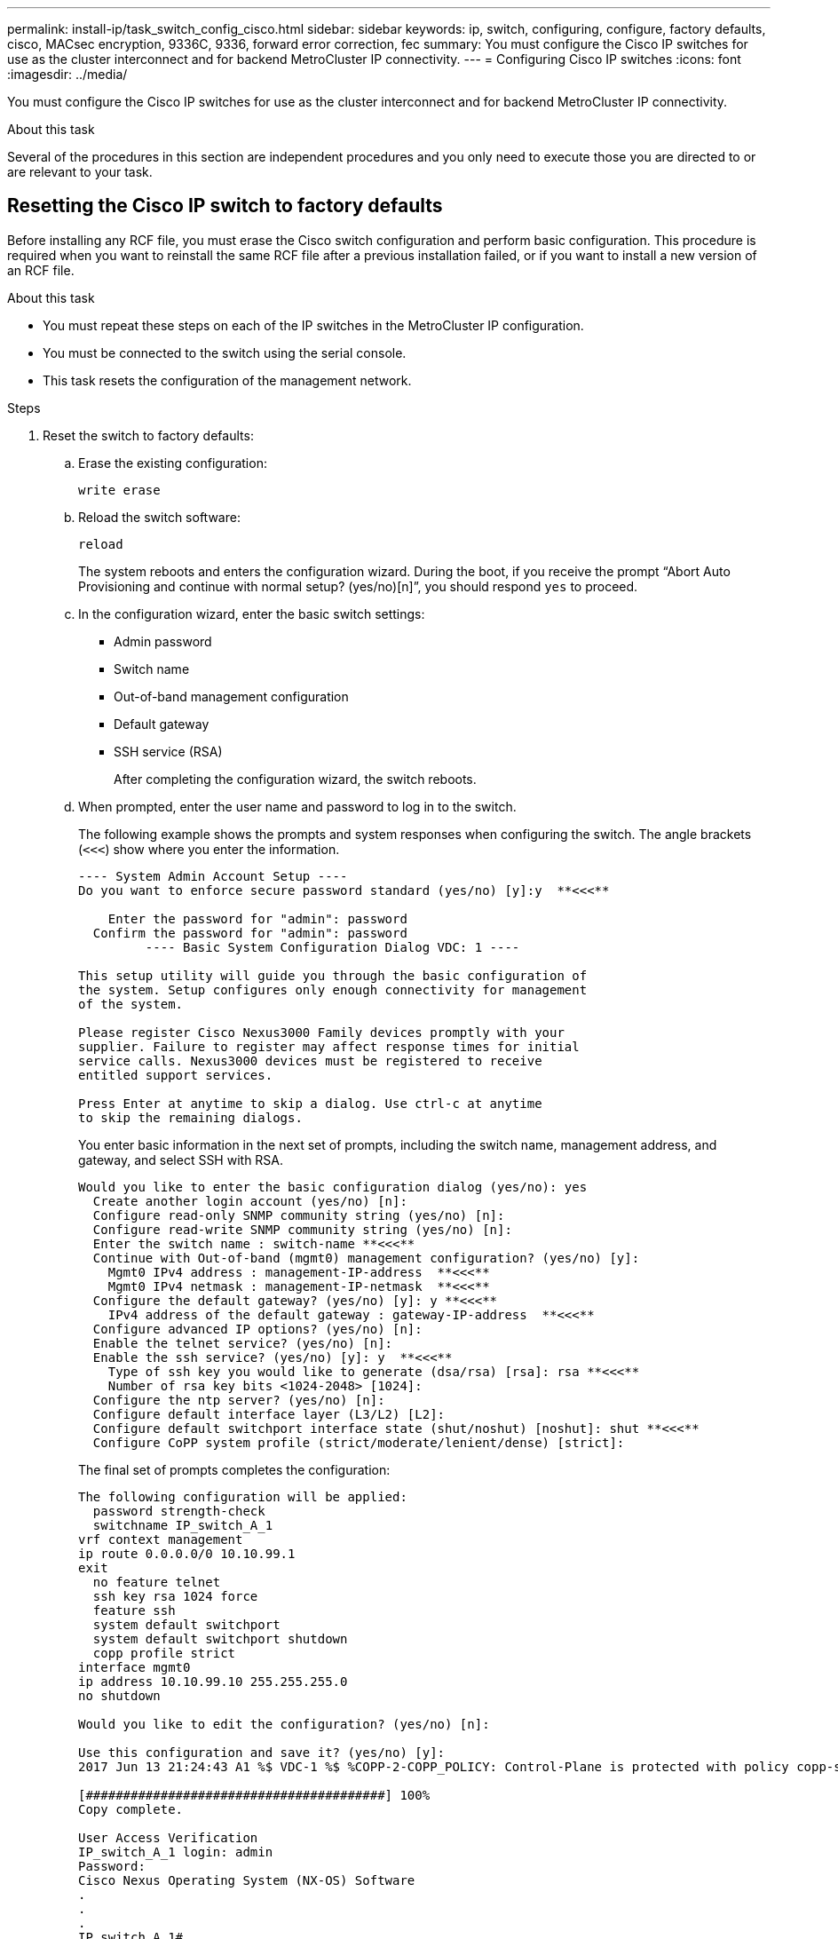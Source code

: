 ---
permalink: install-ip/task_switch_config_cisco.html
sidebar: sidebar
keywords:  ip, switch, configuring, configure, factory defaults, cisco, MACsec encryption, 9336C, 9336, forward error correction, fec
summary: You must configure the Cisco IP switches for use as the cluster interconnect and for backend MetroCluster IP connectivity.
---
= Configuring Cisco IP switches
:icons: font
:imagesdir: ../media/

[.lead]
You must configure the Cisco IP switches for use as the cluster interconnect and for backend MetroCluster IP connectivity.

.About this task

Several of the procedures in this section are independent procedures and you only need to execute those you are directed to or are relevant to your task.

== Resetting the Cisco IP switch to factory defaults

Before installing any RCF file, you must erase the Cisco switch configuration and perform basic configuration. This procedure is required when you want to reinstall the same RCF file after a previous installation failed, or if you want to install a new version of an RCF file.

.About this task

* You must repeat these steps on each of the IP switches in the MetroCluster IP configuration.
* You must be connected to the switch using the serial console.
* This task resets the configuration of the management network.

//ontap-metrocluster/issues/88 and BURT 1444675 2022.02.21


.Steps

. Reset the switch to factory defaults:
.. Erase the existing configuration:
+
`write erase`
.. Reload the switch software:
+
`reload`
+
The system reboots and enters the configuration wizard. During the boot, if you receive the prompt "`Abort Auto Provisioning and continue with normal setup? (yes/no)[n]`", you should respond `yes` to proceed.

 .. In the configuration wizard, enter the basic switch settings:
  *** Admin password
  *** Switch name
  *** Out-of-band management configuration
  *** Default gateway
  *** SSH service (RSA)
+
After completing the configuration wizard, the switch reboots.
 .. When prompted, enter the user name and password to log in to the switch.
+
The following example shows the prompts and system responses when configuring the switch. The angle brackets (`<<<`) show where you enter the information.
+
----
---- System Admin Account Setup ----
Do you want to enforce secure password standard (yes/no) [y]:y  **<<<**

    Enter the password for "admin": password
  Confirm the password for "admin": password
         ---- Basic System Configuration Dialog VDC: 1 ----

This setup utility will guide you through the basic configuration of
the system. Setup configures only enough connectivity for management
of the system.

Please register Cisco Nexus3000 Family devices promptly with your
supplier. Failure to register may affect response times for initial
service calls. Nexus3000 devices must be registered to receive
entitled support services.

Press Enter at anytime to skip a dialog. Use ctrl-c at anytime
to skip the remaining dialogs.
----
+
You enter basic information in the next set of prompts, including the switch name, management address, and gateway, and select SSH with RSA.
+
----
Would you like to enter the basic configuration dialog (yes/no): yes
  Create another login account (yes/no) [n]:
  Configure read-only SNMP community string (yes/no) [n]:
  Configure read-write SNMP community string (yes/no) [n]:
  Enter the switch name : switch-name **<<<**
  Continue with Out-of-band (mgmt0) management configuration? (yes/no) [y]:
    Mgmt0 IPv4 address : management-IP-address  **<<<**
    Mgmt0 IPv4 netmask : management-IP-netmask  **<<<**
  Configure the default gateway? (yes/no) [y]: y **<<<**
    IPv4 address of the default gateway : gateway-IP-address  **<<<**
  Configure advanced IP options? (yes/no) [n]:
  Enable the telnet service? (yes/no) [n]:
  Enable the ssh service? (yes/no) [y]: y  **<<<**
    Type of ssh key you would like to generate (dsa/rsa) [rsa]: rsa **<<<**
    Number of rsa key bits <1024-2048> [1024]:
  Configure the ntp server? (yes/no) [n]:
  Configure default interface layer (L3/L2) [L2]:
  Configure default switchport interface state (shut/noshut) [noshut]: shut **<<<**
  Configure CoPP system profile (strict/moderate/lenient/dense) [strict]:
----
+
The final set of prompts completes the configuration:
+
----
The following configuration will be applied:
  password strength-check
  switchname IP_switch_A_1
vrf context management
ip route 0.0.0.0/0 10.10.99.1
exit
  no feature telnet
  ssh key rsa 1024 force
  feature ssh
  system default switchport
  system default switchport shutdown
  copp profile strict
interface mgmt0
ip address 10.10.99.10 255.255.255.0
no shutdown

Would you like to edit the configuration? (yes/no) [n]:

Use this configuration and save it? (yes/no) [y]:
2017 Jun 13 21:24:43 A1 %$ VDC-1 %$ %COPP-2-COPP_POLICY: Control-Plane is protected with policy copp-system-p-policy-strict.

[########################################] 100%
Copy complete.

User Access Verification
IP_switch_A_1 login: admin
Password:
Cisco Nexus Operating System (NX-OS) Software
.
.
.
IP_switch_A_1#
----
. Save the configuration:
+
----
 IP_switch-A-1# copy running-config startup-config
----

. Reboot the switch and wait for the switch to reload:
+
----
 IP_switch-A-1# reload
----

. Repeat the previous steps on the other three switches in the MetroCluster IP configuration.

== Downloading and installing the Cisco switch NX-OS software

You must download the switch operating system file and RCF file to each switch in the MetroCluster IP configuration.

.About this task

This task requires file transfer software, such as FTP, TFTP, SFTP, or SCP, to copy the files to the switches.

These steps must be repeated on each of the IP switches in the MetroCluster IP configuration.

You must use the supported switch software version.

https://hwu.netapp.com[NetApp Hardware Universe]

.Steps

. Download the supported NX-OS software file.
+
link:https://software.cisco.com/download/home[Cisco Software Download^]
// BURT 1380522

. Copy the switch software to the switch:
+
`copy sftp://root@server-ip-address/tftpboot/NX-OS-file-name bootflash: vrf management`
+
In this example, the nxos.7.0.3.I4.6.bin file is copied from SFTP server 10.10.99.99 to the local bootflash:
+
----
IP_switch_A_1# copy sftp://root@10.10.99.99/tftpboot/nxos.7.0.3.I4.6.bin bootflash: vrf management
root@10.10.99.99's password: password
sftp> progress
Progress meter enabled
sftp> get   /tftpboot/nxos.7.0.3.I4.6.bin  /bootflash/nxos.7.0.3.I4.6.bin
Fetching /tftpboot/nxos.7.0.3.I4.6.bin to /bootflash/nxos.7.0.3.I4.6.bin
/tftpboot/nxos.7.0.3.I4.6.bin                 100%  666MB   7.2MB/s   01:32
sftp> exit
Copy complete, now saving to disk (please wait)...
----

. Verify on each switch that the switch NX-OS files are present in each switch's bootflash directory:
+
`dir bootflash:`
+
The following example shows that the files are present on IP_switch_A_1:
+
----
IP_switch_A_1# dir bootflash:
                  .
                  .
                  .
  698629632    Jun 13 21:37:44 2017  nxos.7.0.3.I4.6.bin
                  .
                  .
                  .

Usage for bootflash://sup-local
 1779363840 bytes used
13238841344 bytes free
15018205184 bytes total
IP_switch_A_1#
----

. Install the switch software:
+
`install all nxos bootflash:nxos.version-number.bin`
+
The switch will reload (reboot) automatically after the switch software has been installed.
+
The following example shows the software installation on IP_switch_A_1:
+
----
IP_switch_A_1# install all nxos bootflash:nxos.7.0.3.I4.6.bin
Installer will perform compatibility check first. Please wait.
Installer is forced disruptive

Verifying image bootflash:/nxos.7.0.3.I4.6.bin for boot variable "nxos".
[####################] 100% -- SUCCESS

Verifying image type.
[####################] 100% -- SUCCESS

Preparing "nxos" version info using image bootflash:/nxos.7.0.3.I4.6.bin.
[####################] 100% -- SUCCESS

Preparing "bios" version info using image bootflash:/nxos.7.0.3.I4.6.bin.
[####################] 100% -- SUCCESS       [####################] 100%            -- SUCCESS

Performing module support checks.            [####################] 100%            -- SUCCESS

Notifying services about system upgrade.     [####################] 100%            -- SUCCESS



Compatibility check is done:
Module  bootable          Impact  Install-type  Reason
------  --------  --------------  ------------  ------
     1       yes      disruptive         reset  default upgrade is not hitless



Images will be upgraded according to following table:
Module       Image   Running-Version(pri:alt)         New-Version   Upg-Required
------  ----------   ------------------------  ------------------   ------------
     1        nxos                7.0(3)I4(1)         7.0(3)I4(6)   yes
     1        bios         v04.24(04/21/2016)  v04.24(04/21/2016)   no


Switch will be reloaded for disruptive upgrade.
Do you want to continue with the installation (y/n)?  [n] y


Install is in progress, please wait.

Performing runtime checks.         [####################] 100%    -- SUCCESS

Setting boot variables.
[####################] 100% -- SUCCESS

Performing configuration copy.
[####################] 100% -- SUCCESS

Module 1: Refreshing compact flash and upgrading bios/loader/bootrom.
Warning: please do not remove or power off the module at this time.
[####################] 100% -- SUCCESS


Finishing the upgrade, switch will reboot in 10 seconds.
IP_switch_A_1#
----

. Wait for the switch to reload and then log in to the switch.
+
After the switch has rebooted the login prompt is displayed:
+
----
User Access Verification
IP_switch_A_1 login: admin
Password:
Cisco Nexus Operating System (NX-OS) Software
TAC support: http://www.cisco.com/tac
Copyright (C) 2002-2017, Cisco and/or its affiliates.
All rights reserved.
.
.
.
MDP database restore in progress.
IP_switch_A_1#

The switch software is now installed.
----

. Verify that the switch software has been installed: +
`show version`
+
The following example shows the output:
+
----
IP_switch_A_1# show version
Cisco Nexus Operating System (NX-OS) Software
TAC support: http://www.cisco.com/tac
Copyright (C) 2002-2017, Cisco and/or its affiliates.
All rights reserved.
.
.
.

Software
  BIOS: version 04.24
  NXOS: version 7.0(3)I4(6)   **<<< switch software version**
  BIOS compile time:  04/21/2016
  NXOS image file is: bootflash:///nxos.7.0.3.I4.6.bin
  NXOS compile time:  3/9/2017 22:00:00 [03/10/2017 07:05:18]


Hardware
  cisco Nexus 3132QV Chassis
  Intel(R) Core(TM) i3- CPU @ 2.50GHz with 16401416 kB of memory.
  Processor Board ID FOC20123GPS

  Device name: A1
  bootflash:   14900224 kB
  usb1:               0 kB (expansion flash)

Kernel uptime is 0 day(s), 0 hour(s), 1 minute(s), 49 second(s)

Last reset at 403451 usecs after  Mon Jun 10 21:43:52 2017

  Reason: Reset due to upgrade
  System version: 7.0(3)I4(1)
  Service:

plugin
  Core Plugin, Ethernet Plugin
IP_switch_A_1#
----

. Repeat these steps on the remaining three IP switches in the MetroCluster IP configuration.

== Downloading and installing the Cisco IP RCF files

You must generate and install the RCF file to each switch in the MetroCluster IP configuration.

.About this task

This task requires file transfer software, such as FTP, TFTP, SFTP, or SCP, to copy the files to the switches.

These steps must be repeated on each of the IP switches in the MetroCluster IP configuration.

You must use the supported switch software version.

https://hwu.netapp.com[NetApp Hardware Universe]

There are four RCF files, one for each of the four switches in the MetroCluster IP configuration. You must use the correct RCF files for the switch model you are using.

|===

h| Switch h| RCF file

a|
IP_switch_A_1
a|
NX3232_v1.80_Switch-A1.txt
a|
IP_switch_A_2
a|
NX3232_v1.80_Switch-A2.txt
a|
IP_switch_B_1
a|
NX3232_v1.80_Switch-B1.txt
a|
IP_switch_B_2
a|
NX3232_v1.80_Switch-B2.txt
|===

.Steps

. Generate the Cisco RCF files for MetroCluster IP.

.. Download the https://mysupport.netapp.com/site/tools/tool-eula/rcffilegenerator[RcfFileGenerator for MetroCluster IP^]

.. Generate the RCF file for your configuration using the RcfFileGenerator for MetroCluster IP.
+
NOTE: Modifications to the RCF files after download are not supported.

. Copy the RCF files to the switches:
.. Copy the RCF files to the first switch:
+
`copy sftp://root@FTP-server-IP-address/tftpboot/switch-specific-RCF bootflash: vrf management`
+
In this example, the NX3232_v1.80_Switch-A1.txt RCF file is copied from the SFTP server at 10.10.99.99 to the local bootflash. You must use the IP address of your TFTP/SFTP server and the file name of the RCF file that you need to install.
+
----
IP_switch_A_1# copy sftp://root@10.10.99.99/tftpboot/NX3232_v1.80_Switch-A1.txt bootflash: vrf management
root@10.10.99.99's password: password
sftp> progress
Progress meter enabled
sftp> get   /tftpboot/NX3232_v1.80_Switch-A1.txt /bootflash/NX3232_v1.80_Switch-A1.txt
Fetching /tftpboot/NX3232_v1.80_Switch-A1.txt to /bootflash/NX3232_v1.80_Switch-A1.txt
/tftpboot/NX3232_v1.80_Switch-A1.txt          100% 5141     5.0KB/s   00:00
sftp> exit
Copy complete, now saving to disk (please wait)...
IP_switch_A_1#
----

.. Repeat the previous substep for each of the other three switches, being sure to copy the matching RCF file to the corresponding switch.
. Verify on each switch that the RCF file is present in each switch's bootflash directory:
+
`dir bootflash:`
+
The following example shows that the files are present on IP_switch_A_1:
+
----
IP_switch_A_1# dir bootflash:
                  .
                  .
                  .
5514    Jun 13 22:09:05 2017  NX3232_v1.80_Switch-A1.txt
                  .
                  .
                  .

Usage for bootflash://sup-local
1779363840 bytes used
13238841344 bytes free
15018205184 bytes total
IP_switch_A_1#
----

. Configure the TCAM regions on Cisco 3132Q-V and Cisco 3232C switches.
+

NOTE: Skip this step if you do not have Cisco 3132Q-V or Cisco 3232C switches.

.. On Cisco 3132Q-V switch, set the following TCAM regions:
+
----
conf t
hardware access-list tcam region span 0
hardware access-list tcam region racl 256
hardware access-list tcam region e-racl 256
hardware access-list tcam region qos 256
----
+
.. On Cisco 3232C switch, set the following TCAM regions:
+
----
conf t
hardware access-list tcam region span 0
hardware access-list tcam region racl-lite 0
hardware access-list tcam region racl 256
hardware access-list tcam region e-racl 256
hardware access-list tcam region qos 256
----
+
.. After setting the TCAM regions, save the configuration and reload the switch:
+
-----
copy running-config startup-config
reload
-----
// BURT-1428715
. Copy the matching RCF file from the local bootflash to the running configuration on each switch:
+
`copy bootflash:switch-specific-RCF.txt running-config`
. Copy the RCF files from the running configuration to the startup configuration on each switch:
+
`copy running-config startup-config`
+
You should see output similar to the following:
+
----
IP_switch_A_1# copy bootflash:NX3232_v1.80_Switch-A1.txt running-config
IP_switch-A-1# copy running-config startup-config
----

. Reload the switch:
+
`reload`
+
----
IP_switch_A_1# reload
----

. Repeat the previous steps on the other three switches in the MetroCluster IP configuration.



== Setting Forward Error Correction for systems using 25-Gbps connectivity
// BURT 1369575 //redoing this

If your system is configured using 25-Gbps connectivity, you need to set the Forward Error Correction (fec) parameter manually to off after applying the RCF file. The RCF file does not apply this setting.

.About this task

The 25-Gbps ports must be cabled prior to performing this procedure.

//link:task_install_and_cable_the_mcc_components.html#platform-port-assignments-for-cisco-3232c-or-cisco-9336c-switches[Platform port assignments for Cisco 3232C or Cisco 9336C switches]

link:port_usage_3232c_9336c.html[Platform port assignments for Cisco 3232C or Cisco 9336C switches]

//This task only applies to AFF A300 and FAS8200 platforms using 25-Gbps connectivity.
This task only applies to platforms using 25-Gbps connectivity:

* AFF A300
*	FAS 8200
*	FAS 500f
*	AFF A250
//BURT 1369575

This task must be performed on all four switches in the MetroCluster IP configuration.

.Steps

. Set the fec parameter to off on each 25-Gbps port that is connected to a controller module, and then copy the running configuration to the startup configuration:
 .. Enter configuration mode: `config t`
 .. Specify the 25-Gbps interface to configure: `interface interface-ID`
 .. Set fec to off: `fec off`
 .. Repeat the previous steps for each 25-Gbps port on the switch.
 .. Exit configuration mode: `exit`
+
The following example shows the commands for interface Ethernet1/25/1 on switch IP_switch_A_1:
+

----
IP_switch_A_1# conf t
IP_switch_A_1(config)# interface Ethernet1/25/1
IP_switch_A_1(config-if)# fec off
IP_switch_A_1(config-if)# exit
IP_switch_A_1(config-if)# end
IP_switch_A_1# copy running-config startup-config
----
. Repeat the previous step on the other three switches in the MetroCluster IP configuration.

== Disable unused ISL ports and port channels

NetApp recommends disabling unused ISL ports and port channels to avoid unnecessary health alerts. 

. Identify the unused ISL ports and port channels:
+
`show interface brief`


. Disable the unused ISL ports and port channels.
+
You must run the following commands for each identified unused port or port channel.
+
----
SwitchA_1# config t
Enter configuration commands, one per line. End with CNTL/Z.
SwitchA_1(config)# int Eth1/14
SwitchA_1(config-if)# shutdown
SwitchA_12(config-if)# exit
SwitchA_1(config-if)# copy running-config startup-config
[########################################] 100%
Copy complete, now saving to disk (please wait)...
Copy complete.
----

// 25 July 2023, BURT 1524708, 1540349, GH issue 296
// 21 APR 2021, BURT 1371395
// 23 APR 2021, BURT 1374271
// 20 JAN 2022, BURT 1448684
// 29 MAR 2022, BURT 1354395
// GH issue 165, June 29 2022
